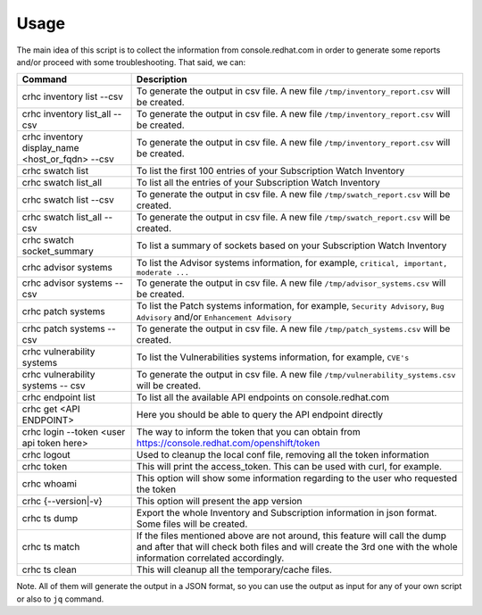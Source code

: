 Usage
=====

The main idea of this script is to collect the information from console.redhat.com in order to generate some reports and/or proceed with some troubleshooting. That said, we can:

.. list-table:: 
    :header-rows: 1

    * - Command
      - Description
    * - crhc inventory list --csv 
      - To generate the output in csv file. A new file ``/tmp/inventory_report.csv`` will be created.
    * - crhc inventory list_all --csv 
      - To generate the output in csv file. A new file ``/tmp/inventory_report.csv`` will be created.
    * - crhc inventory display_name <host_or_fqdn> --csv 
      - To generate the output in csv file. A new file ``/tmp/inventory_report.csv`` will be created.
    * - crhc swatch list 
      - To list the first 100 entries of your Subscription Watch Inventory
    * - crhc swatch list_all 
      - To list all the entries of your Subscription Watch Inventory
    * - crhc swatch list --csv 
      - To generate the output in csv file. A new file ``/tmp/swatch_report.csv`` will be created.
    * - crhc swatch list_all --csv 
      - To generate the output in csv file. A new file ``/tmp/swatch_report.csv`` will be created.
    * - crhc swatch socket_summary 
      - To list a summary of sockets based on your Subscription Watch Inventory
    * - crhc advisor systems 
      - To list the Advisor systems information, for example, ``critical, important, moderate ...``
    * - crhc advisor systems --csv 
      - To generate the output in csv file. A new file ``/tmp/advisor_systems.csv`` will be created.
    * - crhc patch systems 
      - To list the Patch systems information, for example, ``Security Advisory``, ``Bug Advisory`` and/or ``Enhancement Advisory``
    * - crhc patch systems --csv 
      - To generate the output in csv file. A new file ``/tmp/patch_systems.csv`` will be created.
    * - crhc vulnerability systems 
      - To list the Vulnerabilities systems information, for example, ``CVE's``
    * - crhc vulnerability systems -- csv 
      - To generate the output in csv file. A new file ``/tmp/vulnerability_systems.csv`` will be created.
    * - crhc endpoint list 
      - To list all the available API endpoints on console.redhat.com
    * - crhc get <API ENDPOINT> 
      - Here you should be able to query the API endpoint directly
    * - crhc login --token <user api token here> 
      - The way to inform the token that you can obtain from https://console.redhat.com/openshift/token
    * - crhc logout 
      - Used to cleanup the local conf file, removing all the token information
    * - crhc token 
      - This will print the access_token. This can be used with curl, for example.
    * - crhc whoami 
      - This option will show some information regarding to the user who requested the token
    * - crhc {--version|-v} 
      - This option will present the app version
    * - crhc ts dump 
      - Export the whole Inventory and Subscription information in json format. Some files will be created.
    * - crhc ts match 
      - If the files mentioned above are not around, this feature will call the dump and after that will check both files and will create the 3rd one with the whole information correlated accordingly.
    * - crhc ts clean 
      - This will cleanup all the temporary/cache files.

Note. All of them will generate the output in a JSON format, so you can use the output as input for any of your own script or also to ``jq`` command.

